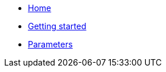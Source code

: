 * xref:index.adoc[Home]
* xref:how-tos/getting-started.adoc[Getting started]
* xref:references/parameters.adoc[Parameters]
